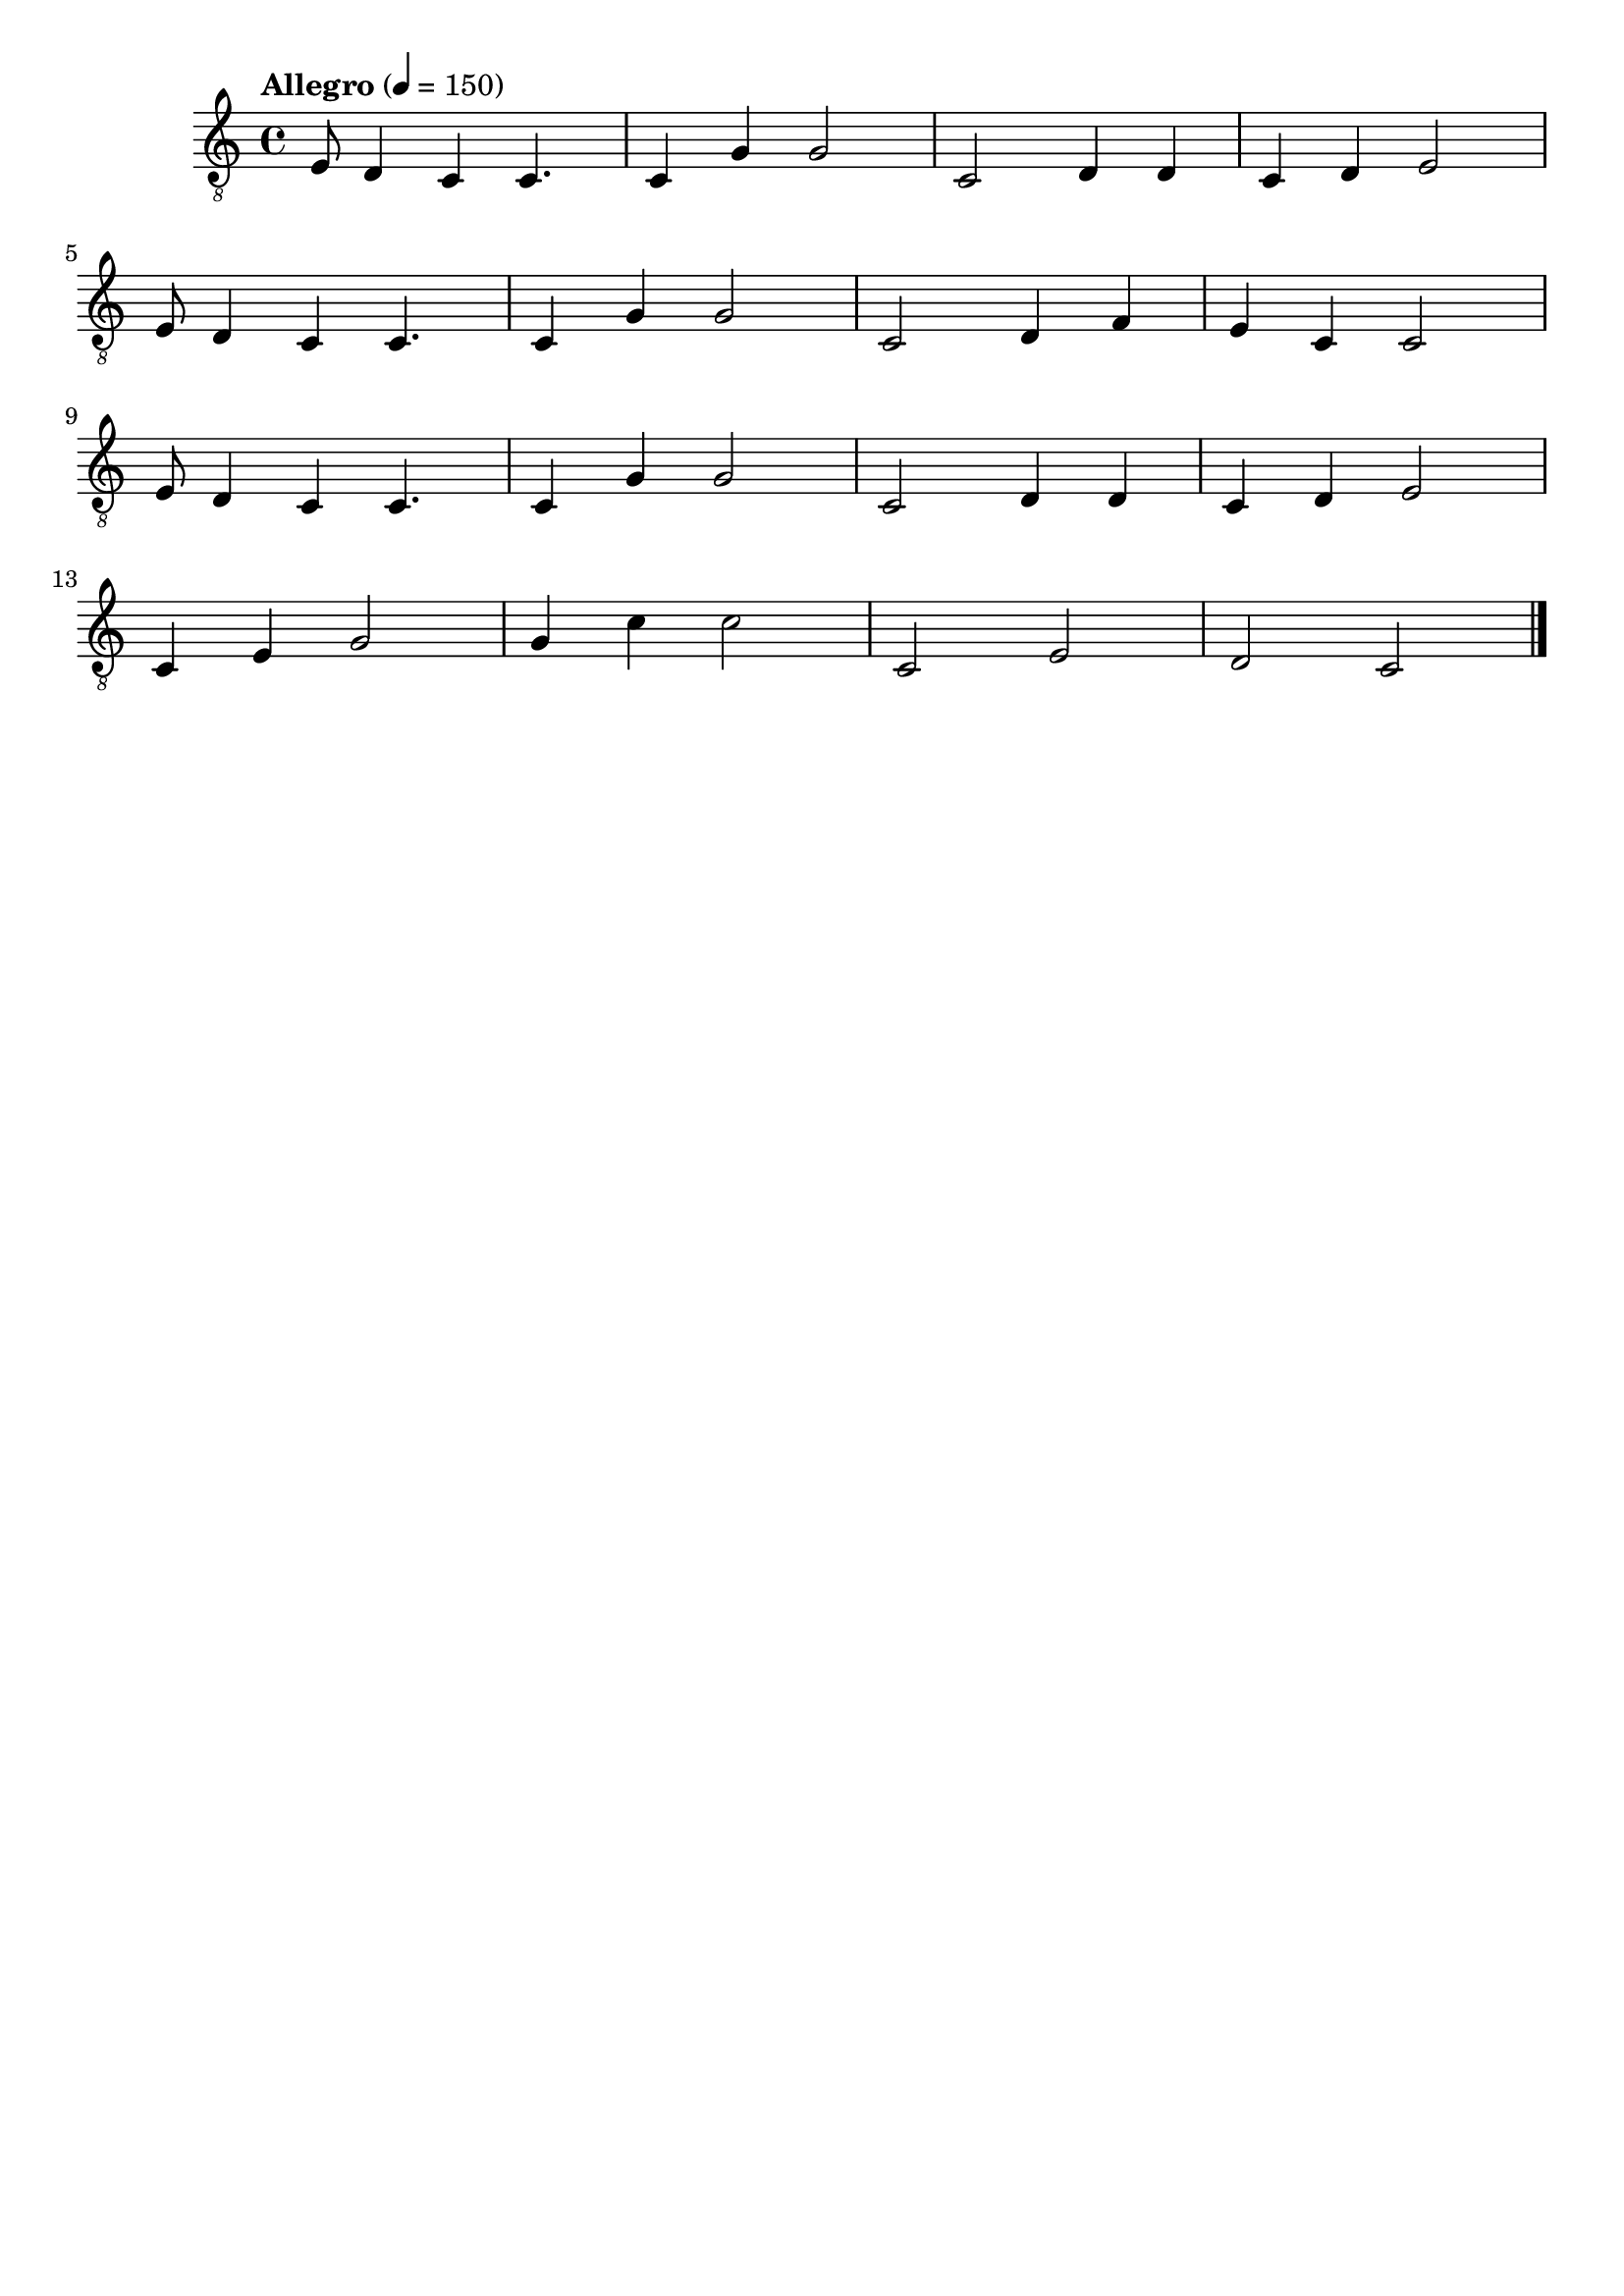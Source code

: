 \header { tagline = ##f }\paper {

evenFooterMarkup = ##f

oddFooterMarkup = ##f
}
\version "2.20.0"

symbols =  {
  \time 4/4
  \tempo  "Allegro" 4 = 150

  e8 d4 c4 c4.
  c4 g g2
  c2 d4 d
  c4 d e2
  \break

  e8 d4 c4 c4.
  c4 g g2
  c2 d4 f
  e4 c c2
  \break

  e8 d4 c4 c4.
  c4 g g2
  c2 d4 d
  c4 d e2
  \break

  c4 e g2
  g4 c' c'2
  c2 e
  d2 c

  \bar "|."
}

\score {
  <<
    \new Staff \with {midiInstrument = "acoustic guitar (nylon)"} {
      \clef "G_8"
      \symbols
    }
    % \new TabStaff {
    %   \tabFullNotation
    %   \symbols
    % }
  >>

  \midi { }
  \layout { }
}
